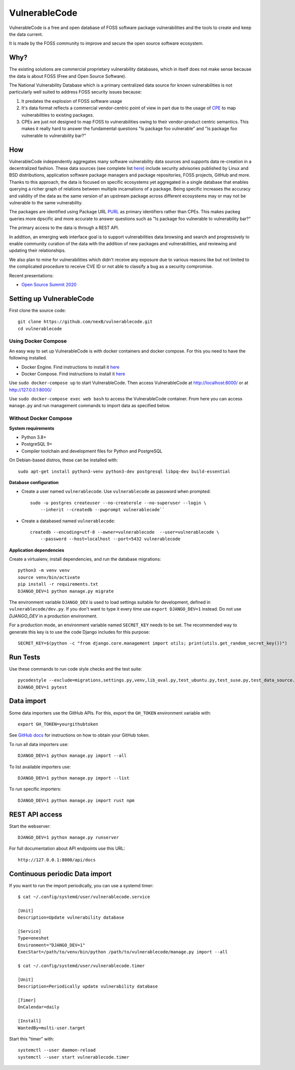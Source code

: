 VulnerableCode
==============

|Build Status| |License| |Python 3.8| |stability-wip| |Gitter chat|


.. |Build Status| image:: https://travis-ci.org/nexB/vulnerablecode.svg?branch=develop
   :target: https://travis-ci.org/nexB/vulnerablecode
.. |License| image:: https://img.shields.io/badge/License-Apache%202.0-blue.svg
   :target: https://opensource.org/licenses/Apache-2.0
.. |Python 3.8| image:: https://img.shields.io/badge/python-3.8-blue.svg
   :target: https://www.python.org/downloads/release/python-380/
.. |stability-wip| image:: https://img.shields.io/badge/stability-work_in_progress-lightgrey.svg
.. |Gitter chat| image:: https://badges.gitter.im/gitterHQ/gitter.png
   :target: https://gitter.im/aboutcode-org/vulnerablecode


VulnerableCode is a free and open database of FOSS software package
vulnerabilities and the tools to create and keep the data current.

It is made by the FOSS community to improve and secure the open source software
ecosystem.

.. image:: README.gif

Why?
----

The existing solutions are commercial proprietary vulnerability databases, which
in itself does not make sense because the data is about FOSS (Free and Open
Source Software).

The National Vulnerability Database which is a primary centralized data source
for known vulnerabilities is not particularly well suited to address FOSS
security issues because:

1. It predates the explosion of FOSS software usage
2. It's data format reflects a commercial vendor-centric point of view in part
   due to the usage of `CPE <https://nvd.nist.gov/products/cpe>`__ to map
   vulnerabilities to existing packages.
3. CPEs are just not designed to map FOSS to vulnerabilities owing to their
   vendor-product centric semantics. This makes it really hard to answer the
   fundamental questions "Is package foo vulnerable" and "Is package foo
   vulnerable to vulnerability bar?"

How
---

VulnerableCode independently aggregates many software vulnerability data sources
and supports data re-creation in a decentralized fashion. These data sources
(see complete list `here <./SOURCES.rst>`_) include security advisories
published by Linux and BSD distributions, application software package managers
and package repositories, FOSS projects, GitHub and more. Thanks to this
approach, the data is focused on specific ecosystems yet aggregated in a single
database that enables querying a richer graph of relations between multiple
incarnations of a package. Being specific increases the accuracy and validity
of the data as the same version of an upstream package across different
ecosystems may or may not be vulnerable to the same vulnerability.

The packages are identified using Package URL `PURL 
<https://github.com/package-url/purl-spec>`__ as primary identifiers rather than
CPEs. This makes packeg queries more dpscific and more accurate to answer
questions such as "Is package foo vulnerable to vulnerability bar?"


The primary access to the data is through a REST API.

In addition, an emerging web interface goal is to support vulnerabilities data
browsing and search and progressively to enable community curation of the data
with the addition of new packages and vulnerabilities, and reviewing and
updating their relationships. 

We also plan to mine for vulnerabilities which didn't receive any
exposure due to various reasons like but not limited to the complicated
procedure to receive CVE ID or not able to classify a bug as a security
compromise.

Recent presentations:

- `Open Source Summit 2020 <docs/Why-Is-There-No-Free-Software-Vulnerability-Database-v1.0.pdf>`__



Setting up VulnerableCode
-------------------------

First clone the source code::

    git clone https://github.com/nexB/vulnerablecode.git
    cd vulnerablecode




Using Docker Compose
~~~~~~~~~~~~~~~~~~~~

An easy way to set up VulnerableCode is with docker containers and docker
compose. For this you need to have the following installed.

- Docker Engine. Find instructions to install it
  `here <https://docs.docker.com/get-docker/>`__
- Docker Compose. Find instructions to install it
  `here <https://docs.docker.com/compose/install/#install-compose>`__

Use ``sudo docker-compose up`` to start VulnerableCode. Then access
VulnerableCode at http://localhost:8000/ or at http://127.0.0.1:8000/

Use ``sudo docker-compose exec web bash`` to access the VulnerableCode
container. From here you can access ``manage.py`` and run management commands
to import data as specified below.


Without Docker Compose
~~~~~~~~~~~~~~~~~~~~~~

**System requirements**

-  Python 3.8+
-  PostgreSQL 9+
-  Compiler toolchain and development files for Python and PostgreSQL

On Debian-based distros, these can be installed with::

    sudo apt-get install python3-venv python3-dev postgresql libpq-dev build-essential


**Database configuration** 

- Create a user named ``vulnerablecode``. Use ``vulnerablecode`` as password
  when prompted::

    sudo -u postgres createuser --no-createrole --no-superuser --login \
        --inherit --createdb --pwprompt vulnerablecode``

- Create a databased named ``vulnerablecode``::

    createdb --encoding=utf-8 --owner=vulnerablecode  --user=vulnerablecode \
        --password --host=localhost --port=5432 vulnerablecode


**Application dependencies**

Create a virtualenv, install dependencies, and run the database migrations::

    python3 -m venv venv
    source venv/bin/activate
    pip install -r requirements.txt
    DJANGO_DEV=1 python manage.py migrate

The environment variable ``DJANGO_DEV`` is used to load settings suitable for
development,  defined in ``vulnerablecode/dev.py``. If you
don't want to type it every time use ``export DJANGO_DEV=1`` instead.
Do not use `DJANGO_DEV` in a production environment.


For a production mode, an environment variable named ``SECRET_KEY`` needs to be
set. The recommended way to generate this key is to use the code Django includes
for this purpose::

    SECRET_KEY=$(python -c "from django.core.management import utils; print(utils.get_random_secret_key())")


Run Tests
---------

Use these commands to run code style checks and the test suite::

    pycodestyle --exclude=migrations,settings.py,venv,lib_oval.py,test_ubuntu.py,test_suse.py,test_data_source.py --max-line-length=100 .
    DJANGO_DEV=1 pytest


Data import
-----------

Some data importers use the GitHub APIs. For this, export the ``GH_TOKEN``
environment variable with::

    export GH_TOKEN=yourgithubtoken


See `GitHub docs  
<https://docs.github.com/en/free-pro-team@latest/github/authenticating-to-github/creating-a-personal-access-token>`_ 
for instructions on how to obtain your GitHub token.

To run all data importers use::

    DJANGO_DEV=1 python manage.py import --all

To list available importers use::

    DJANGO_DEV=1 python manage.py import --list

To run specific importers::

    DJANGO_DEV=1 python manage.py import rust npm 


REST API access
---------------

Start the webserver::

    DJANGO_DEV=1 python manage.py runserver


For full documentation about API endpoints use this URL::

    http://127.0.0.1:8000/api/docs



Continuous periodic Data import
-------------------------------


If you want to run the import periodically, you can use a systemd timer::

    $ cat ~/.config/systemd/user/vulnerablecode.service

    [Unit]
    Description=Update vulnerability database

    [Service]
    Type=oneshot
    Environment="DJANGO_DEV=1"
    ExecStart=/path/to/venv/bin/python /path/to/vulnerablecode/manage.py import --all

    $ cat ~/.config/systemd/user/vulnerablecode.timer

    [Unit]
    Description=Periodically update vulnerability database

    [Timer]
    OnCalendar=daily

    [Install]
    WantedBy=multi-user.target


Start this "timer" with::

    systemctl --user daemon-reload
    systemctl --user start vulnerablecode.timer

